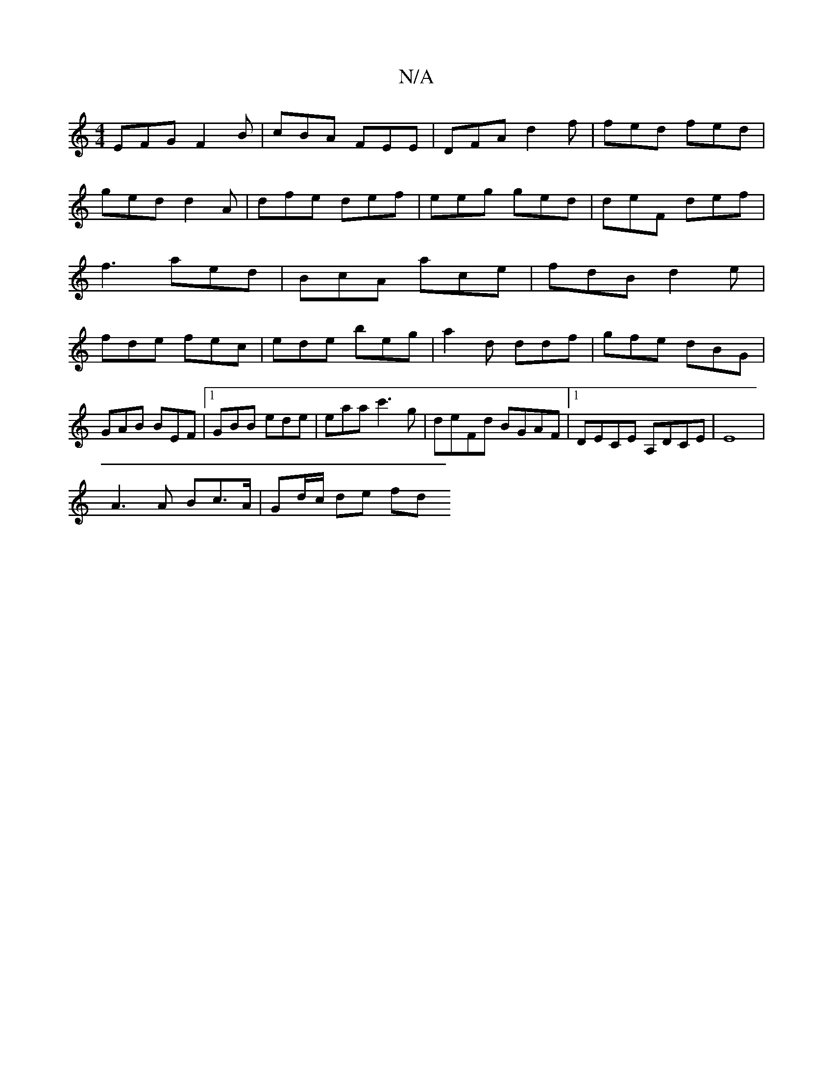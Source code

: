 X:1
T:N/A
M:4/4
R:N/A
K:Cmajor
EFG F2B | cBA FEE|DFA d2f|fed fed|ged d2A|dfe def|eeg ged|deF def|f3 aed|BcA ace|fdB d2e|fde fec|ede beg|a2d ddf|gfe dBG|
GAB BEF|1 GBB ede |eaa c'3g|deFd BGAF|1 DECE A,DCE|E8 |
A3 A Bc>A|Gd/c/ de fd 